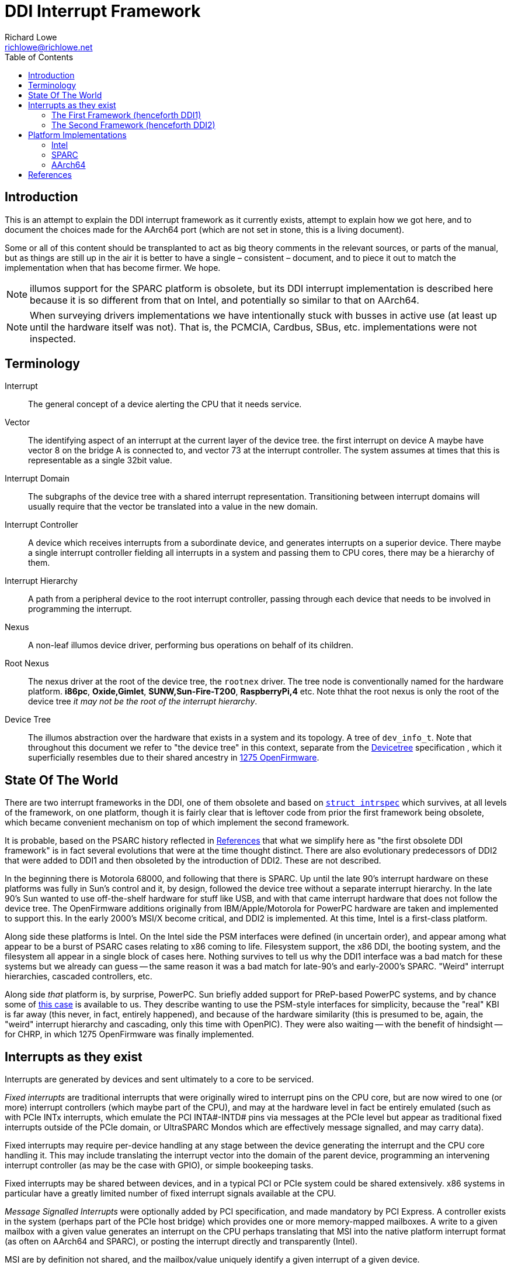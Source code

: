 = DDI Interrupt Framework
Richard Lowe <richlowe@richlowe.net>
:toc:
:doctype: article

== Introduction

This is an attempt to explain the DDI interrupt framework as it
currently exists, attempt to explain how we got here, and to document
the choices made for the AArch64 port (which are not set in stone, this
is a living document).

Some or all of this content should be transplanted to act as big theory
comments in the relevant sources, or parts of the manual, but as things are
still up in the air it is better to have a single – consistent – document, and
to piece it out to match the implementation when that has become firmer. We
hope.

NOTE: illumos support for the SPARC platform is obsolete, but its DDI interrupt
implementation is described here because it is so different from that on
Intel, and potentially so similar to that on AArch64.

NOTE: When surveying drivers implementations we have intentionally stuck with
busses in active use (at least up until the hardware itself was not).  That
is, the PCMCIA, Cardbus, SBus, etc. implementations were not inspected.

== Terminology

Interrupt:: The general concept of a device alerting the CPU that it needs service.

Vector::
  The identifying aspect of an interrupt at the current layer of the
  device tree.  the first interrupt on device A maybe have vector 8 on the bridge A
  is connected to, and vector 73 at the interrupt controller.  The system
  assumes at times that this is representable as a single 32bit value.

Interrupt Domain::
  The subgraphs of the device tree with a shared interrupt representation.
  Transitioning between interrupt domains will usually require that the vector
  be translated into a value in the new domain.

Interrupt Controller::
  A device which receives interrupts from a subordinate device, and generates
  interrupts on a superior device.  There maybe a single interrupt controller
  fielding all interrupts in a system and passing them to CPU cores, there may
  be a hierarchy of them.

Interrupt Hierarchy::
  A path from a peripheral device to the root interrupt controller, passing
  through each device that needs to be involved in programming the interrupt.

Nexus::
  A non-leaf illumos device driver, performing bus operations on behalf
  of its children.

Root Nexus::
  The nexus driver at the root of the device tree, the `rootnex` driver.  The
  tree node is conventionally named for the hardware platform. **i86pc**,
  **Oxide,Gimlet**, **SUNW,Sun-Fire-T200**, **RaspberryPi,4** etc.  Note thhat
  the root nexus is only the root of the device tree _it may not be the root
  of the interrupt hierarchy_.

Device Tree::
  The illumos abstraction over the hardware that exists in a
  system and its topology.  A tree of `dev_info_t`.  Note that throughout this
  document we refer to "the device tree" in this context, separate from the
  <<devicetree-org, Devicetree>> specification , which it superficially
  resembles due to their shared ancestry in <<1275-ofw, 1275 OpenFirmware>>.

== State Of The World

There are two interrupt frameworks in the DDI, one of them obsolete and based
on <<struct-intrspec, `struct intrspec`>> which survives, at all levels of the
framework, on one platform, though it is fairly clear that is leftover
code from prior the first framework being obsolete, which became convenient
mechanism on top of which implement the second framework.

It is probable, based on the PSARC history reflected in <<References>> that
what we simplify here as "the first obsolete DDI framework" is in fact several
evolutions that were at the time thought distinct.  There are also
evolutionary predecessors of DDI2 that were added to DDI1 and then obsoleted
by the introduction of DDI2.  These are not described.

In the beginning there is Motorola 68000, and following that there is SPARC.
Up until the late 90's interrupt hardware on these platforms was fully in
Sun's control and it, by design, followed the device tree without a separate
interrupt hierarchy.  In the late 90's Sun wanted to use off-the-shelf
hardware for stuff like USB, and with that came interrupt hardware that does
not follow the device tree.  The OpenFirmware additions originally from
IBM/Apple/Motorola for PowerPC hardware are taken and implemented to support
this.  In the early 2000's MSI/X become critical, and DDI2 is implemented.  At
this time, Intel is a first-class platform.

Along side these platforms is Intel.  On the Intel side the PSM
interfaces were defined (in uncertain order), and appear among what appear to
be a burst of PSARC cases relating to x86 coming to life.  Filesystem support,
the x86 DDI, the booting system, and the filesystem all appear in a single
block of cases here.  Nothing survives to tell us why the DDI1 interface was a
bad match for these systems but we already can guess -- the same reason it was
a bad match for late-90's and early-2000's SPARC.  "Weird" interrupt
hierarchies, cascaded controllers, etc.

Along side _that_ platform is, by surprise, PowerPC.  Sun briefly added
support for PReP-based PowerPC systems, and by chance some of <<psarc-ppc,
this case>> is available to us.  They describe wanting to use the PSM-style
interfaces for simplicity, because the "real" KBI is far away (this never, in
fact, entirely happened), and because of the hardware similarity (this is
presumed to be, again, the "weird" interrupt hierarchy and cascading, only
this time with OpenPIC).  They were also waiting -- with the benefit of
hindsight -- for CHRP, in which 1275 OpenFirmware was finally implemented.

== Interrupts as they exist

Interrupts are generated by devices and sent ultimately to a core to be
serviced.

_Fixed interrupts_ are traditional interrupts that were originally wired to
interrupt pins on the CPU core, but are now wired to one (or more) interrupt
controllers (which maybe part of the CPU), and may at the hardware level in
fact be entirely emulated (such as with PCIe INTx interrupts, which emulate
the PCI INTA#-INTD# pins via messages at the PCIe level but appear as
traditional fixed interrupts outside of the PCIe domain, or UltraSPARC Mondos
which are effectively message signalled, and may carry data).

Fixed interrupts may require per-device handling at any stage between the device
generating the interrupt and the CPU core handling it.  This may include
translating the interrupt vector into the domain of the parent device,
programming an intervening interrupt controller (as may be the case with
GPIO), or simple bookeeping tasks.

Fixed interrupts may be shared between devices, and in a typical PCI or PCIe
system could be shared extensively.  x86 systems in particular have a greatly
limited number of fixed interrupt signals available at the CPU.

_Message Signalled Interrupts_ were optionally added by PCI specification, and
made mandatory by PCI Express.  A controller exists in the system (perhaps
part of the PCIe host bridge) which provides one or more memory-mapped
mailboxes.  A write to a given mailbox with a given value generates an
interrupt on the CPU perhaps translating that MSI into the native platform
interrupt format (as often on AArch64 and SPARC), or posting the interrupt
directly and transparently (Intel).

MSI are by definition not shared, and the mailbox/value uniquely identify a
given interrupt of a given device.

PCI functions may have up to 32 MSI, though the system may allocate fewer for
them and software must be capable of receiving fewer interrupts than
requested.  An extension, MSI-X, allows each function to have up to 2048
interrupts.  MSI-X _may_ be shared, after a fashion, using the same
mailbox/value pair, to handle the case where the system provides fewer
interrupts than were requested.

The allocation and management of MSI is at the limit, the purpose of the
<<resource-manager>>.  Fixed interrupts have no (hardware resource) allocation
phase.

=== The First Framework (henceforth DDI1)

`struct bus_ops` entry points <<bus-get-intrspec, `.bus_get_intrspec`>>,
<<bus-add-intrspec, `.bus_add_intrspec`>>, <<bus-remove-intrspec,
`.bus_remove_intrspec`>> and <<bus-intr-ctl, `.bus_intr_ctl`>>

These are never used, and are `NULL` throughout the current
implementation. The `xxx_get_intrspec` functions in some nexuses used for
bookkeeping were initially the implementation of `.bus_get_intrspec` and
survived into the implementation of the second framework.

This is the working theory as to why the relationships between
<<struct-intrspec, `intrspec`>> and <<interrupt-handle,
`ddi_intr_handle_impl_t`>> are so hazy (see the descriptions of DDI1 and DDI2
compatibility, in the <<platform-implementations>> section).

The client API from this framework is preserved:
**ddi_get_iblock_cookie(9F)**, **ddi_add_intr(9F)**, **ddi_remove_intr(9F)**
**ddi_dev_nintrs(9F)**, **ddi_get_soft_iblock_cookie(9F)**, **ddi_add_softintr(9F)**
**ddi_remove_softintr(9F)**, **ddi_trigger_softintr(9F)**, **ddi_idevice_cookie(9S)**
**ddi_iblock_cookie(9S)**, **ddi_intr_hilevel(9F)**, and is called out here to
make clear these are obsolete entry points, not sources of inspiration.

[#struct-intrspec]
==== `struct intrspec`

An interrupt specifier, an opaque `ddi_intrspec_t` is used for what public and
semi-public interfaces still exist.

There are also bus-specific `intrspec` structures on SPARC, `sbbc_intrspec`
(serengeti boot bus controller, used on the Fire 15K family).  and
`fhcintrspec` (firehose controller, used on Enterprise xx00).  Neither is
referenced, but there is the suggestion that bus-specific structures could be
used in place of this structure in the framework.

`uint_t intrspec_pri`:: The interrupt priority, equivalent to `ih_pri` in DDI2.
`uint_t intrspec_vec`:: The interrupt vector, equivalent to `ih_vector` in DDI2.
`uint_t (*intrspec_func())`::
  The interrupt handler, if `0` the interrupt is unconfigured, if `1` (**XXX I
  think this is about fasttraps or "fast interrupts" but the comment stops short**)

==== `ddi_iblock_cookie_t`

An _interrupt block cookie_.  This is the virtual interrupt priority as would
used when initializing locks.

==== `ddi_idevice_cookie_t`

Interrupt priority and vector information for a device.  See
**ddi_idevice_cookie(9S)**.  We do not know what the use for this was.

[#bus-get-intrspec]
==== `ddi_intrspec_t .bus_get_intrspec(dev_info_t *dip, dev_into_t *rdip, uint_t inumber)`

Return the interrupt specifier for `rdip`s `inumber`th interrupt.

Constructed by `make_ddi_ppd()` and stored in the _parent private data_ (ppd,
`struct ddi_parent_private_data`) of `rdip`.  This is hypothesized to be the
mechanism by which the bus-specific `intrspec`s come into use.

Bus-specific versions of the parent private data may exist, such as that
created by `pci_common_set_parent_private_data()`.  Bus-specific accessors of
this information may exist such as `pci_intx_get_ispec()`.

[#bus-add-intrspec]
==== `int (*bus_add_intrspec)(dev_info_t *dip, dev_info_t *rdip, ddi_intrspec_t intrspec, ddi_iblock_cookie_t *ibcp, ddi_idevice_cookie_t *idcp, uint_t (*int_handler)(caddr_t intr_handler_arg), caddr_t intr_handler_arg, int kind)`

Set `int_handler` to handle the interrupt `intrspec` and enable it.  This was
the implementation of **ddi_add_intr(9F)**

[#bus-remove-intrspec]
==== `void (*bus_remove_intrspec)(dev_info_t *dip, dev_info_t *rdip, ddi_intrspec_t intrspec, ddi_iblock_cookie_t iblock_cookie)`

Cease handling the interrupt of `rdip` represented by `intrspec`.  This was the
implementation of **ddi_remove_intr(9F)**.

[#bus-intr-ctl]
==== `int (*bus_intr_ctl)(dev_info_t *dip, dev_info_t *rdip, ddi_intr_ctlop_t ctlop, void *arg, void *result)`

This was part of an initial operation-based interface, dispatched on
`ddi_intr_ctlop_t ctlop`.  Unfortunately, the removal of this interface also
removed the names of these operations.  It is hypothesized that these provided
the initial mechanism to support "unnatural" interrupts on SPARC.  That is,
interrupts that deviate from the device tree hierarchy.

NOTE: It is very likely that the bugs related to **"#interrupt-cells"** were
either introduced here, or this code handled this correctly and then DDI2 once
again made the vector a single `uint32_t`.

=== The Second Framework (henceforth DDI2)

Appeared in the <<psarc-ddi2, early 2000's as part of adding support for
Message Signalled Interrupts (MSI/MSI-X)>>.  Adding both the notion of
different <<interrupt-types, types>> of interrupt, and facilities for the
increased management needs (capability, resource, priority management).  The
resource management facilities were -- we think -- overtaken by the
<<resource-manager, Interrupt Resource Manager>>.

- Client drivers have an <<interrupt-handle, _interrupt handle_>>
`ddi_intr_handle_t` which is entirely opaque (the framework has the concrete
`ddi_intr_handle_impl_t`), and make requests based on this handle.

- Nexus drivers implement the <<bus-intr-op, `.bus_intr_op()`>> entry point,
which dispatches based on its <<interrupt-operations, `ddi_intr_op_t
intr_op`>> argument.

A client driver makes requests via indirectly `i_ddi_intr_ops()` with its own
dip as both `pdip` and `rdip`.  These requests recurse up the device tree
allowing the system to program intervening devices or coordinate on the
availability of resources.  The precise manner of this is system specific and
described <<platform-implementations, elsewhere>>.

Client drivers were not converted to the DDI2 interfaces (and many remain
unconverted 20 year later).  Nexus drivers were.

[#bus-intr-op]
==== `.bus_intr_op(dev_info_t *dip, dev_info_t *rdip, ddi_intr_op_t intr_op, ddi_intr_handle_impl_t *hdlp, void *result)`

`dev_info_t *dip`::
  Usually called `pdip` in implementations, the dip of us, the bus.
  Logically `pdip` a parent (actually ancestor) dip of the child,
  unfortunately this is not truly an ancestor in the device tree, but only the
  interrupt hierarchy.

`dev_info_t *rdip`::
  The dip of the leaf device, the one that ultimately generates the
  interrupts we are managing.  It's been suggested at times that the `r`
  indicates "responsible", "requesting", or "resource".  It is possible for
  `dip` and `rdip` to be the same, in cases of bridges with their own
  interrupts.  There is not necessary a familial relationship between `dip` and
  `rdip` in the device tree, only the interrupt tree.  Parent data associated
  with `rdip` cannot be assumed to be in any specific format, and properties
  must be interpreted in the correct domain.

`ddi_intr_op_t intr_op`::
  See <<interrupt-operations>>

`ddi_intr_handle_impl_t *hdlp`::
  The interrupt handle provided by the driver. See the description of <<interrupt-handle, interrupt handles>>.
  This may have been previously allocated via <<ddi-introp-alloc,
  `DDI_INTROP_ALLOC`>> but may not, depending on the operation.  There may be
  inconsistencies between the way a nexus would initialize a handle of its
  own, and the handle that way reach it from child nexuses.  These are bugs.

`void *result`::
  An arbitrary extra return value, of arbitrary meaning to the
  operations. Sometimes used internally to pass information across levels of
  the interrupt hierarchy.  We attempt to describe its use per-operation.

[#interrupt-operations]
==== Interrupt Operations (`ddi_intr_op_t`)

This describes, as best as can be determined, the meaning of the DDI2
interrupt operations. In places where there actual implementation is
known to contradict this meaning – or at least appear to – we note it
here as well.

[#ddi-introp-supported-types]
===== `DDI_INTROP_SUPPORTED_TYPES`

- type of `result`: `int *`
- initial state of `result`: undefined NOTE: aarch64 potentially proposes to
  define it
- final state of `result`: a bitmask of <<interrupt-types, interrupt types>>

This is the implementation of **ddi_intr_get_supported_types(9F)**, the value
of `result` if `DDI_SUCCESS` is returned.  Otherwise the framework invokes
this itself prior to <<ddi-introp-nintrs, `DDI_INTROP_NINTRS`>>,
<<ddi-introp-navail, `DDI_INTROP_NAVAIL`>>, <<ddi-introp-alloc,
`DDI_INTROP_ALLOC`>> to check whether the type requested is supported.

WARNING: Via the implementation of `i_ddi_intr_get_supported_types()`, which
appears to be used as some sort of shortcut, this may be called with a
fictitious `hdlp` which has not been fully initialized, and contains no
`ih_private`.

The return value of this is -- implicitly -- expected to be constant for the
lifetime of `rdip`.

[#ddi-introp-nintrs]
===== `DDI_INTROP_NINTRS`
- type of `result`: `int *`
- initial content of `result`: undefined
- final content of `result`: the number of interrupts potentially available to `rdip`

`ih_type` is guaranteed to be supported by `rdip` as claimed by <<ddi-introp-supported-types, `DDI_INTROP_SUPPORTED_TYPES`>>

The return value of this is -- implicitly -- expected to be constant for the
lifetime of `rdip`.

NOTE: it is incorrect -- but not asserted -- to return `DDI_SUCCESS` but store
`0` in `result`.

NOTE: this is apparently different from <<ddi-introp-navail,
`DDI_INTROP_NAVAIL`>> although most implementations return the same value.

[#ddi-introp-alloc]
===== `DDI_INTROP_ALLOC`
- type of `result`: `int *`
- initial content of `result`: undefined
- final content of `result`: the number of interrupts actually allocated
  (v. that requested)

Allocate an interrupt handle `hdlp`, based on `ih_inum` and `rdip`. The
specifics of what this entails are interrupt type specific. MSI and MSIX
vectors may actually be allocated and assigned here by programming the
interrupt controller (PCI on Intel).

`ih_scratch1` is the offset into the requested range of interrupts.
`ih_scratch2` is used for the flags described by **ddi_intr_alloc(9F)**

The framework guarantees that `ih_type` is valid per
<<ddi-introp-supported-types, `DDI_INTROP_SUPPORTED_TYPES`>> and that
`ih_inum` + `ih_scratch1` is valid per <<ddi-introp-nintrs,
`DDI_INTROP_NINTRS`>>.

WARNING: The `hdlp` used here is temporary with only the `ih_type`, `ih_inum`
and `ih_dip`, `ih_scratch1` and `ih_scratch2` fields valid.  The nexus may
modify `hdlp` but it does not survive.

[#ddi-introp-getpri]
===== `DDI_INTROP_GETPRI`
- type of `result`: `uint_t *`
- initial content of `result`: undefined
- final content of `result`: the interrupt priority level

Return the interrupt priority level of the interrupt described by `hdlp`.
`ih_pri` may be invalid -- 0 -- and need to be established by the
implementation, which should also set `ih_pri`.  The framework may or may not
call this while `ih_pri` is already non-0. 

WARNING: `ih_dip`, `ih_type`, `ih_inum` and fields set by <<ddi-introp-alloc,
`DDI_INTROP_ALLOC`>> are valid, others are not (this is used in the
**ddi_intr_alloc(9F)** path, on partially constructed handles).

[#ddi-introp-setpri]
===== `DDI_INTROP_SETPRI`
- type of `result`:  `uint_t *`
- initial content of `result`: the desired priority level
- final content of `result`: the actual priority level set

Set the interrupt priority level of the interrupt associated with `hdlp`.
`hdlp` can be relied upon to be fully initialized.

[#ddi-introp-addisr]
===== `DDI_INTROP_ADDISR`
- type of `result`: void

Add a handler for the interrupt described by `hdlp`. The specifics of what
happens here is implementation specific. It might be as much as programming
the interrupt controller, or as little as nothing at all.  This is the
implementation of **ddi_intr_add_handler(9F)**.  This will not be invoked
again for an interrupt for which it has already succeeded.

[#ddi-introp-dupvec]
===== `DDI_INTROP_DUPVEC`
- type of `result`: void

Duplicate the interrupt handler. This is implemented only by the PCIe nexus on
SPARC. This is the implementation of *ddi_intr_dup_handler(9f)*, which is
only used by the QLogic fibre-channel driver *qlc(4D)*.

`hdlp` can be assumed to be fully valid
`ih_scratch1`: contains the interrupt vector into which to duplicate `hdlp`.

NOTE: Absent a compelling reason to implement this (and the entire feature
behind it), just return `DDI_FAILURE`.

[#ddi-introp-enable]
===== `DDI_INTROP_ENABLE`
- type of `result`: void

Enable the interrupt described by `hdlp`. This is implementation
dependent and might do as little as nothing (the SPARC root nexus), or some
book-keeping (SPARC PCIe), to as much as adding the ISR and
programming the interrupt-controller (the i86 root nexus, i86 PCI).

`hdlp` can be assumed to be valid, and that <<ddi-introp-addisr,
`DDI_INTROP_ADDISR`>> has been succeeded at least once. 

if `ih_cap` includes `DDI_INTR_FLAG_BLOCK` this operation is not used and
<<ddi-introp-blockenable, `DDI_INTROP_BLOCKENABLE`>> is.

The DDI1 **ddi_add_intr(9F)** will reach here.

[#ddi-introp-blockenable]
===== `DDI_INTROP_BLOCKENABLE`::
- type of `result`: void

Enable a block of interrupts, the implementation of
**ddi_intr_block_enable(9F)**.

`hdlp` is the first of the block allocated via the <<ddi-introp-alloc,
`DDI_INTROP_ALLOC`>> path.
`ih_scratch1` is the number of interrupts in the block,
`ih_scratch2` is pointer to the array of handles comprising the block.

This is only used for interrupts with the `DDI_INTR_FLAG_BLOCK`
<<interrupt-capabilities, capability>>, where it is used in place of
<<ddi-introp-enable, `DDI_INTROP_ENABLE`>>.

WARNING: The implementation of this entry point _may itself use_
<<ddi-introp-enable, `DDI_INTROP_ENABLE`>>.

[#ddi-introp-blockdisable]
===== `DDI_INTROP_BLOCKDISABLE`
- type of `result`: `void`

Disable a block of interrupts, the implementation of
**ddi_intr_block_disable(9F)**

`hdlp` is the first of the block from the <<ddi-introp-alloc,
`DDI_INTROP_ALLOC`>> operation, `ih_scratch1` is the number of interrupts in
the block, `ih_scratch2` is a pointer to an array of handles comprising the
block.

Will not be called on interrupts that have not previously been enabled.

Only used for interrupts with the `DDI_INTR_FLAG_BLOCK`
<<interrupt-capabilities, interrupt capability], where it
should be used in place of <<ddi-introp-disable, `DDI_INTROP_DISABLE`>>

WARNING: The implementation of this entry _may itself use_
<<ddi-introp-enable, `DDI_INTROP_ENABLE`>>

[#ddi-introp-disable]
===== `DDI_INTROP_DISABLE`
- type of `result`: `void`

Disable the interrupt described by `hdlp`.  Might update the `ispec` and
de-program the interrupt controller for this interrupt (i86 rootnex, PCI),
mask the interrupt (SPARC PCIe), or do nothing at all (SPARC rootnex).

`hdlp` is fully valid.
Will not be invoked for interrupts that have not previously been enabled.

[#ddi-introp-remisr]
===== `DDI_INTROP_REMISR`
- type of `result`: `void`:

The implementation of **ddi_intr_add_handler(9F)**.  Remove the handler
associated with `hdlp`.  Might do as little as setting the function in the
`intrspec` to NULL not affecting processing at all (i86 rootnex), doing some
additional bookkeeping too (i86 PCI), actually removing and de-programming the
interrupt (SPARC rootnex), and removing and de-programming the interrupt only
_harder_ (SPARC PCIe).

`hdlp` is fully valid.

Will not be invoked unless a previous <<ddi-introp-addisr,
`DDI_INTROP_ADDISR`>> has succeeded, and a previous call to this interface has
_not_ succeeded.

[#ddi-introp-free]
===== `DDI_INTROP_FREE`
- type of `result`: `void`

Deallocate an interrupt handle `hdlp`.  The specifics of this are
implementation-specific.  This may de-program the vector (MSI i86 rootnex on
apix, i86 MSI PCI, i86 FIXED on apix) or do nothing (SPARC rootnex, PCIe).  If
this does nothing, code comments suggest that the actual freeing is done in
<<ddi-introp-disable, `DDI_INTROP_DISABLE`>> or *ddi_intr_disable(9F)*, and
that this is the "old" style.

Will only be invoked for which <<ddi-introp-alloc, `DDI_INTROP_ALLOC`>> has
succeeded, and have either never had an handler attached with
<<ddi-introp-addisr, `DDI_INTROP_ADDISR`>>, or has had the handler removed
by <<ddi-introp-remisr, `DDI_INTROP_REMISR`>>

WARNING: `ih_scratch1` always has the value 1, even for blocks of
interrupts. A bug?

[#ddi-introp-getcap]
===== `DDI_INTROP_GETCAP`
- type of `result`: `int *`
- initial content of `result`: 0
- final content of `result`: A mask of <<interrupt-capabilities, interrupt capabilities>>

Return in `result` the <<interrupt-capabilities, capabilities>> of the
interrupt described by `hdlp`.  the implementation of
**ddi_intr_get_cap(9F)**.  `hdlp` may either be a temporary handle or a real
handle, but will always have had a successful <<ddi-introp-alloc,
`DDI_INTROP_ALLOC`>> and <<ddi-introp-getpri, `DDI_INTROP_GETPRI`>> performed
on it.

The i86pc rootnex and pci ask the system, the SPARC rootnex says all
interrupts are level-triggered, SPARC PCIe asks the system.

WARNING: `ih_cap` is not necessarily valid, and should not be used unless this
implementation has initialized it.

===== `DDI_INTROP_SETCAP`
- type of `result`: `int *`
- initial content of `result`: the desired mask of <<interrupt-capabilities, interrupt capabilities>>
- final content of `result`: ignored

Set the capabilities specified, the implementation of
**ddi_intr_set_cap(9F)**.

`hdlp` may either be a temporary handle or a
real handle, but will always have had a successful <<ddi-introp-alloc,
`DDI_INTROP_ALLOC`>> and <<ddi-introp-getpri, `DDI_INTROP_GETPRI`>> performed
on it.

WARNING: The desired capabilities may include any capabilities, included those
indicated to be read-only.

WARNING: This is rarely implemented, and where it is implemented only the
edge/level capability are writable.  The i86 rootnex implements this.

[#ddi-introp-setmask]
===== `DDI_INTROP_SETMASK`
- type of `result`: `void`

Set masking of the interrupt described by `hdlp`.  This is the implementation
of **ddi_intr_set_mask(9F)**.  For MSI/X this updates the mask bits in the
hardware.  For other interrupts either ask the system (i86), or fail (SPARC).

`hdlp` refers to a valid enabled interrupt which has the
`DDI_INTR_FLAG_MASKABLE` <<interrupt-capabilities, capability>>

[#ddi-introp-clrmask]
===== `DDI_INTROP_CLRMASK`
- type of result `void`

Clear masking of the interrupt described by `hdlp`.  This is the
implementation of **ddi_intr_clr_mask(9F)**.  For MSI/X this updates the mask
bits in the hardware.  For other interrupts either ask the system (i86), or
fail (SPARC).

`hdlp` refers to a valid enabled interrupt which has the
`DDI_INTR_FLAG_MASKABLE` <<interrupt-capabilities, capability>>

[#ddi-introp-getpending]
===== `DDI_INTROP_GETPENDING`
- type of `result`: `int *`
- initial content of `result`: undefined
` final content of `result` on defined: non-0 if an interrupt is pending

Determine if an interrupt described by `hdlp` is pending.  For PCI MSI/X
fetches the pending bit from the hardware, for other interrupts is either
not supported or, on i86, asks the system.

WARNING: In practice, nobody consumes this interface.  The states at which it
may be called is unknown

[#ddi-introp-navail]
===== `DDI_INTROP_NAVAIL`
- type of `result`: `uint_t *`
- initial content of `result`: undefined
- final content of `result`: the number of interrupts available for allocation
  for `rdip`

Return in `*result` the number of interrupts _available_ to `rdip`.  This is
the implementation of **ddi_intr_get_navail(9F)**.

`hdlp` may be real of temporary, only the `ih_type` and `ih_dip` can be
relied on.

WARNING: this is apparently different from <<ddi-introp-navail,
`DDI_INTROP_NINTRS`> although at least _most_ implementations return the same
value.

[#ddi-introp-getpool]
===== `DDI_INTROP_GETPOOL`
- type of `result`: `ddi_irm_pool_t **`
- initial content of `result`: undefined
- final content of `result`: a pointer to the <<irm-pool, IRM pool>>
  governing this interrupt

Return the resource management pool associated with (the `ih_dip` of) `hdlp`.
This is part of the Interrupt Resource Management interfaces used
exclusively by the x86 and SPARC PCI drivers.  Return `NULL` and
`DDI_ENOTSUP` if no such mapping exists.  This is the implementation of
`i_ddi_intr_get_pool()`.

`hdlp` may be real of temporary, only `ih_dip` and `ih_type` can be relied
upon.

[#ddi-introp-gettarget]
===== `DDI_INTROP_GETTARGET`
- type of `result`: `processorid_t *`
- initial content of `result`: undefined
- final content of `result`: the CPU to which this interrupt is directed

Get the target CPU of the interrupt described by `hdlp`.  These are the
interrupt affinity interfaces, and are only implemented on busses for which
this is worthwhile (PCI and the bus on which sun4v native network interfaces
live).

`hdlp` can be fully trusted, but see below.

WARNING: This is the implementation of `get_intr_affinity()` but nobody uses that

[#ddi-introp-settarget]
===== `DDI_INTROP_SETTARGET`
- type of `result`: `processorid_t *`
- initial content of `result`: the target CPU identifier
- finial content of `result`: The actual new target CPU

`hdlp` can be fully trusted, and must be enabled.

[#interrupt-types]
==== Interrupt Types

`DDI_INTR_TYPE_FIXED`:: Traditional interrupts (including PCIe INTx)
`DDI_INTR_TYPE_MSI`:: Message Signalled Interrupts
`DDI_INTR_TYPE_MSIX`:: Extended Message Signalled Interrupts

These have values such that they may be used in a bitmask to indicate which
types a device supports (`DDI_INTROP_SUPPORTED_TYPES`).

[#interrupt-handle]
==== Interrupt Handle (`ddi_intr_handle_impl_t`)

Client drivers refer to interrupts (or blocks of them) via an opaque
`ddi_intr_handle_t` which is actually a `ddi_intr_handle_impl_t` in the
implementation.

`dev_info_t *ih_dip`::
  dip of the device associated with this handle.  The `rdip` of the interrupt
  operation (it is assumed, but never asserted).

`uint16_t ih_type`::
  The <<interrupt-types, interrupt type>>.
  NOTE: because these are arranged so as to be usable as a bitmask, the maximum type number is 16 here not `USHORT_MAX`.

`ushort_t ih_inum`::
  The _interrupt number_.  This is the `inum` in the old interfaces.  For
  fixed interrupts this is a 0-based index into the interrupts supported by
  `ih_dip` (in device tree terms, this is the index into the *"interrupts"*
  property).  For MSI this is the "relative interrupt number", across the
  whole range of MSI supported by the device.

`uint32_t ih_vector`::
  The interrupt vector.  This is initially derived from `ih_inum` but updated as
  interrupt requests move through the device tree to ultimately contain the
  vector from the point of view of the main interrupt controller.  On SPARC
  and AArch64 this is re-set between requests, so that interrupts maybe
  re-mapped.  Intel need not do this because the PSM sets <<interrupt-flags,
  flags>> indicating the domain of `ih_vector`.

`uint16_t ih_ver`::
  Interrupt handle version.  `DDI_INTR_VERSION`.  NOTE: this is the 5th
  element in the structure.  It's offset must be maintained for the version
  checking it allows for to remain possible.  This is also used by the
  <<psm-intr-op-apic-type, `PSM_INTR_OP_APIC_TYPE`>> operation in Intel PSMs
  to return the APIC version.

`uint_t ih_state`::
  The <<interrupt-state, interrupt state>>

`uint_t ih_cap`::
  The <<interrupt-capabilities, interrupt capabilities>> of this interrupt.  Initialized on
  interrupt allocation, and also during **ddi_intr_get_cap(9F)*.  These seem
  to be the maximal capabilities of this interrupt on this device, and not
  those potentially affected by **ddi_intr_set_cap(9F)**.

`uint_t ih_pri`::
  The interrupt virtual priority.  This has a bus-dependent meaning, and like
  `ih_vector` maybe be updated during interrupt processing.  Unlike
  `ih_vector` it is not re-set between requests.  This is described as being
  in the range `DDI_INTR_PRI_MIN` and `DDI_INTR_PRI_MAX` for "most drivers".
  May be used directly for lock initialization.

`krwlock_t ih_rwlock`::
  reader/writer lock protecting the members of this handle.

`uint_t (*ih_cb_func)(caddr_t, caddr_t)`::
  The interrupt handler.

`void *ih_cb_arg1`::
  The first argument to be passed to the interrupt handler.

`void *ih_cb_arg2`::
  The second argument to be passed to the interrupt handler.

`uint_t ih_flags`::
  Flags used in MSIX support, see the descriptions of <<interrupt-flags, interrupt flags>>

`uint_t ih_dup_cnt`::
  The number of duplicated MSI-X vectors.  Used to prevent vectors which have
  been duplicated from having their handler removed.  It is not clear what
  this is allowing for which <<ddi-intr-msix-dup, `DDI_INTR_MSIX_DUP`>> is
  not, since all current checks are of non-0.

`struct ddi_intr_handle_impl *ih_main`::
  The handle from which this handle was duplicated.

`void *ih_private`::
  Private platform-specific data.  Allegedly but not actually unused on SPARC.
  This is usually an `ihdl_plat_t` (<<intel-ihdl-plat, intel>>, <<aarch64-ihdl-plat,
  aarch64>>), but is also used for other purposes on some platforms.
  See the <<psm-intr-op-set-cpu, `PSM_INTR_OP_SET_CPU`>>,
  <<psm-intr-op-get-intr, `PSM_INTR_OP_GET_INTR`>>,
  <<psm-intr-op-grp-set-cpu, `PSM_INTR_OP_GRP_SET_CPU`>> and
  <<psm-intr-op-apic-type, `PSM_INTR_OP_APIC_TYPE`>> <<psm-operations, PSM
  operations>> on Intel.  SPARC only uses this field for soft interrupts.

`uint_t ih_scratch1`::
  Used to hold the number of interrupts in the interrupt array for
  <<ddi-introp-blockenable, `DDI_INTROP_BLOCKENABLE`>>/`DDI_INTROP_BLOCKDISABLE`.  Used to hold the number
  of interrupts actually allocated for <<ddi-introp-alloc, `DDI_INTROP_ALLOC`>> to return in `*return`.

`void *ih_scratch2`::
  The array of interrupt handles for
  <<ddi-introp-blockenable, `DDI_INTROP_BLOCKENABLE`>>/`DDI_INTROP_BLOCKDISABLE`, or the flags passed when
  allocating MSI vectors.  "behaviour" information is stored here when for
  <<ddi-introp-alloc, `DDI_INTROP_ALLOC`>> in the PCI implementation on Intel.

`processorid_t ih_target`::
  The processor the interrupt targets.  Only set or updated during
  **ddi_intr_add_handler(9F)** and by `set_intr_affinity()`.

[#interrupt-state]
==== Interrupt State

`DDI_IHDL_STATE_ALLOC`:: Handle allocated, **ddi_intr_alloc(9F)** called.
`DDI_IHDL_STATE_ADDED`:: Interrupt handler added, **ddi_intr_add_handler(9F)** called.
`DDI_IHDL_STATE_ENABLE`:: Enabled. **ddi_intr_enable(9F)** called.

image::ihdl-state.svg[]

WARNING: There is no path from the allocated to the unallocated state, maybe that's a bug.

[#interrupt-flags]
==== Interrupt Flags

NOTE: These are values used with the `ih_flags` member of <<interrupt-handle,
the interrupt handle>>, not those named `DDI_INTR_FLAG_` which are
<<interrupt-capabilities, interrupt capabilities>>

[#ddi-intr-msix-dup]
`DDI_INTR_MSIX_DUP`::
   This `hdlp` is one from **ddi_intr_dup_handler(9F)**.  This allows
   duplicate handles to be treated specially in the framework to preserve them
   as duplicates, and the system to assert their properties match those of
   their `ih_main`.

[#psmgi-intrby-vec]
`PSMGI_INTRBY_VEC`::
   Used by PSMs on Intel platforms.  `ih_vector` contains a vector, and
   interrupt processing should translate it to an IRQ as necessary.

[#psmgi-intrby-irq]
`PSMGI_INTRBY_IRQ`::
   Used by PSMs on Intel platforms.  `ih_vector` contains an IRQ and
   translation is not necessary.

[#psmgi-intrby-default]
`PSMGI_INTRBY_DEFAULT`::
   Used by PSMs on Intel platforms.  `ih_vector` contains a PSM-specific
   default kind of value, and PSMs should do with it what is necessary.

[#interrupt-capabilities]
==== Interrupt Capabilities

`DDI_INTR_FLAG_LEVEL`:: Device/Host support level trigger (usable with **ddi_intr_set_cap(9F)**
`DDI_INTR_FLAG_EDGE`:: Device/Host support Edge trigger (usable with **ddi_intr_set_cap(9F)**
`DDI_INTR_FLAG_MASKABLE`:: May be masked at (or near) the source
`DDI_INTR_FLAG_PENDING`:: Supports checking for pending interrupts
`DDI_INTR_FLAG_BLOCK`:: Requires block enable, interrupts not individually maskable.
`DDI_INTR_FLAG_MSI64`:: Supports 64bit MSI mailboxes.

==== Compatibility with DDI1

The <<struct-intrspec, `struct intrspec`>> array in the parent private data is still created, and
nexus drivers attempt to keep them up to date, although the manner and
direction in which this happens is haphazard in practice.

The only uses of this information I have found so far are either internal to
the nexuses (as part of attempting to maintain this compatibility), or
**prtconf(8)** which knows how to print this information for various busses
(further reinforcing the theory that bus-specific <<struct-intrspec, `struct
intrspec`>> took part in the framework).  It is not clear if there's value in
the information here, it appears to exist for a minority of busses, and like
all DDI1 interfaces only covers fixed interrupts.

The general access for this information are `sparc_pd_getintr()` and
`sparc_pd_getnintr()`.  These are only used by device reporting on Intel and
AArch64.

Access via the private pointers is actually more common. The majority of uses
are nexuses maintaining this information, and perhaps later handing it out
(the `pci_intx_get_ispec()` does this, for example).

<<struct-intrspec, `struct intrspec`>> itself is used in the implementation of
nexuses across 2 of 3 platforms, and all 3 Intel PSMs.  To the extent the
inability to fully represent an interrupt is a problem, further solutions must
be found in common code.

[#resource-manager]
==== Interrupt Resource Manager

The <<psarc-irm, _Interrupt Resource Manager_ (IRM)>> provides a framework
whereby drivers have a variable number of interrupts available to them over
time, according to overall resource demand.  Interrupts are allocated in a
balanced manner, and rebalanced as devices come and go in the system.

Drivers request an initial number of interrupts via **ddi_intr_alloc(9F)**.

Instances of device drivers which do not take part in resource management
receive a fixed and immutable number of interrupts over their lifetime.  They
still receive a limited number of vectors, although this number is now managed
per-nexus and tuned by the IRM, and so a more appropriate number than
previously (where it was 2).

Drivers which take part in resource management register callback functions
using **ddi_cb_register(9F)** which allow them to respond to interrupts being
made available or unavailable, and may request a different number of
interrupts via **ddi_intr_set_nreq(9F)**.

Each supply of interrupts is described via a <<irm-pool, `ddi_irm_pool_t`>>,
which is shared by multiple devices.  These are managed by the MSI controllers
(the interrupt controller hardware in general, on Intel.  The PCIe roots on
SPARC).

For each device driver that interacts with the IRM, an a <<irm-request,
`ddi_irm_req_t`>> is maintained by the framework to track to the number of
vectors it has requested, and received.

When interrupts operations are performed on a device, nexus drivers maybe be
asked to map device instances to interrupt pools.  This is the
`DDI_INTROP_GETPOOL` operation.

[#irm-pool]
===== IRM Pool (`ddi_irm_pool_t`)

WARNING: The pools are suprisingly not of fixed size.  The APIX PSM on intel
resizes its pool during normal interrupt operations.

Created by <<ndi-irm-create, `ndi_irm_create()`>>

`int ipool_flags`::
  <<irm-pool-flags, flags>> associated with this pool.

`int ipool_types`::
  The <<interrupt-types, types>> of interrupt managed by this pool.

`int ipool_policy`::
  The <<irm-pool-policy, policy>> associated with this pool.

`uint_t ipool_totsz`::
  The total size of this pool.  May alter during the lifetime of the pool.

`uint_t ipool_defsz`::
  The header describes this as the default allocation _size_, the code in
  places as the default allocation _limit_.

`uint_t ipool_minno`::
  The minimum number consumed.  We think this is a count of interrupts used
  from this pool, but it is not exactly what this means. (**XXX**)

`uint_t ipool_reqno`:: The total number of interrupts requested of this pool.

`uint_t ipool_resno`:: The total number of interrupts reserved in this pool.

`kmutex_t ipool_lock`:: Protect the contents of this `ddi_irm_pool_t`.

`kmutex_t ipool_navail_lock`::
  Protect the `ireq_navail` of <<irm-request, requests>> associated with this
  pool, during rebalancing of the pool.

`kcondvar_t ipool_cv`::
  Threads which are `DDI_IRM_FLAG_WAITERS` are sleeping on this condition
  variable.

`kthread_t *ipool_thread`:: The long-lived balance thread for this pool

`dev_info_t *ipool_owner`:: The device which created and owns this pool

`list_t ipool_req_list`:: All <<irm-request, requests>> in this pool

`list_t ipool_scratch_list`::
  <<irm-request, Requests>> being reduced by balancing operations

`list_node_t ipool_link`::  Link in the global list of all IRM pools.

[#irm-request]
===== IRM Request (`ddi_irm_req_t`)

`int ireq_flags`:: Request <<irm-pool-flags, flags>>.
`int ireq_type`:: <<interrupt-types, Type>> of interrupt in this request.
`uint_t ireq_nreq`:: Number of interrupts requested
`uint_t ireq_navail`:: Number of interrupts available

`uint_t ireq_scratch`::
  A scratch value in the structure used to communicate the prior `ireq_navail`
  during rebalancing

`dev_info_t *ireq_dip`::  The device requesting these interrupts

`ddi_irm_pool_t *ireq_pool_p`::
  The <<irm-pool, pool>> to which this request is made

`list_node_t ireq_link`:: The link in the list of requests against this pool (`ipool_req_list`)

`list_node_t ireq_scratch_link`::
  The link through the scratch list of requests in this pool (`ipool_scratch_list`)

[#irm-pool-flags]
===== IRM Pool Flags

A set of flags, arranged such as to be usable in  a bitmask.
NOTE: These flags though in one namespace, cover both <<irm-pool, pool>> and
<<irm-request, request>> flags.

`DDI_IRM_FLAG_ACTIVE`:: Pool is active (pool flag)
`DDI_IRM_FLAG_QUEUED`:: Pool is queued for (re-)balancing (pool flag)
`DDI_IRM_FLAG_WAITERS`:: Pool has threads waiting for (re-)balancing (pool flag)
`DDI_IRM_FLAG_EXIT`:: Cause (re-)balance thread exit (pool flag?)
`DDI_IRM_FLAG_NEW`:: Request is new (request flag)
`DDI_IRM_FLAG_CALLBACK`:: Request has an associated callback

[#irm-pool-policy]
===== IRM Pool Policies

WARNING: I can't find real description of what these mean in practice.  In the
implementation the "even" possible is implemented in terms of !large.

`DDI_IRM_POLICY_LARGE`:: This is the default, interrupts balanced based on `ireq_navail`
`DDI_IRM_POLICY_EVEN`:: Interrupts are balanced based on `ipool_defsz`

[#irm-params]
===== IRM Pool Paramaters

Parameters used when creating an IRM pool.

`int iparams_types`::
  <<interrupt-types,Types>> of interrupts that will be in this pool.  Note
  that there may be multiple to the extent that makes sense (such as both MSI
  and MSIX).

`int iparams_total`::
  The total number of interrupts in this pool

WARNING: the <<psarc-irm, PSARC case>> mentions an additional field specifying
the default allocation limit.  This is not in the code.

WARNING: this structure may expand, and consumers are advised to fully 0 it. That doesn't actually solve the ABI problem though.

[#ndi-irm-create]
===== `ndi_irm_create(dev_info_t *dip, ddi_irm_params_t *paramsp, ddi_irm_pool_t **pool_retp)`

Create an IRM pool for `dip` with the <<irm-params, parameters>> `*paramsp`,
and return it in `**pool_retp`.  This is the interface by which nexus drivers
or interrupt controller drivers create an IRM pool to manage their interrupts.
Returns `NDI_SUCCESS` on success, or `NDI_FAILURE` if invalid operations are
specified.

===== `ndi_irm_destroy(ddi_irm_pool_t *pool)`

Destroy the IRM pool `pool`.  May not be called until the pool is fully unused
(no device is consuming interrupts in this pool).  Returns `NDI_SUCCESS` on
success, `NDI_FAILURE` if `pool` is invalid, or `NDI_BUSY` if the interrupt
pool is still in use.

[#platform-implementations]
== Platform Implementations

=== Intel

Each interrupt domain speaks directly to the primary interrupt controller via
a _Platform Support Module_ (PSM).  These exist per-style of interrupt
controller:

uppc:: The original uni-processor PC with an 8259 PIC
pcplusmp:: The _Advanced Programmable Interrupt Controller_ (APIC)
apix:: The X2 APIC

The PSM provides a global operation vector `struct psm_ops *psmops` which each
nexus driver representing an interrupt domain uses to program the interrupt
controller.  Some (but not all) functions are also exposed via global symbols
of their own.

The control flow is that we move from the device to its interrupt domain and
the <<bus-intr-op, `.bus_intr_op`>> in the nexus driver uses the PSM
interfaces to establish interrupts.  There is no movement between interrupt
domains (unless `pseudo_isa` is true, which it is not by default, in which
case **isa(4D)** will defer to the root nexus).

image:psm-intrs.svg[]

NOTE: Control never moves between child interrupt domains and the root nexus,
except in the nondefault `pseudo_isa == 0` case.

[#psm-ops-vector]
==== PSM operation vector

NOTE: The PSM provides support for other platform-specific operations.  Only
those potentially relevant to interrupts are described here.

`int (*psm_probe)(void)`::
  Called by `psm_install()` during boot to determine which PSM should be used,
  analogous to **identify(9E)**.

`void (*psm_softinit)(void)`::
   Perform self-initialization of the PSM module, analogous to (half of) **attach(9E)**.

`void (*psm_picinit)(void)`::
   Perform initialization of the interrupt controller hardware, analogous to
   (the other half of) **attach(9E)**

`int (*psm_intr_enter)(int ipl, int *vectorp)`::
  Begin handling an interrupt, prior to calling the interrupt handler.  Called
  as `setlvl()` rather than via the vector.  Masks interrupts at or below
  priority level `ipl`, and perform other tasks preparatory
  to handling the interrupt described by `vectorp`.  Return the previous
  interrupt priority level.

`void (*psm_intr_exit)(int ipl, int irqno)`::
  End interrupt handling, after calling the interrupt handler.  Called as
  `setlvlx()` rather than via the vector.  Mask interrupts
  at or below `ipl` (expected to be the level returned from `.psm_intr_enter`)
  and perform other tasks necessary after finishing handling interrupts.

`void (*psm_setspl)(int ipl)`::
  Mask all interrupts at or below `ipl`

`int (*psm_addspl)(int irqno, int ipl, int min_ipl, int max_ipl)`::
  Configure interrupt hardware for `irqno` (actually a vector), masked at or
  above `ipl`, unmasked below `ipl`.  This must handle shared vectors.
  `min_ipl` is used only by the uppc PSM which asserts it is equal to `irqno`.
  `max_ipl` seems entirely unused and its meaning is unclear.  Returns
  `PSM_FAILURE` on error, `PSM_SUCCESS` otherwise

`int (*psm_delspl)(int irqno, int ipl, int min_ipl, int max_ipl)`::
  Deconfigure interrupt handware for `irqno` (actually a vector), disable it and
  reset the priority.  Must account for interrupt sharing.  The `min_ipl` and
  `max_ipl` parameters are used by the uppc PSM.  I'm having trouble
  determining the effect they have there.  It is perhaps related to handling
  sharing.

`int (*psm_disable_intr)(processorid_t cpun)`::
  **OPTIONAL** Try to evacuate all interrupts from core `cpun`, and make it
  unavailable for interrupt processing.  Assign vectors to other cores, unless
  called for Suspend/Resume.  This is the implementation of
  `cpu_intr_disable()` and `cpu_disable_intr()`, one of which seems specific
  to **cpr(4)** Suspend/Resume, the other to Dynamic Reconfiguration.

`void (*psm_enable_intr)(processorid_t cpun)`::
  **OPTIONAL** Allow the core `cpun` to once again take part in interrupt
  processing

`int (*psm_softlvl_to_irq)(int ipl)`::
  **OPTIONAL** Never implemented or called.  Obsolete?

`void (*psm_set_softintr)(int ipl)`::
  **OPTIONAL** Never implemented or called.  Obsolete?

`void (*psm_set_idlecpu)(processorid_t cpun)`::
  **OPTIONAL**  Implementation of `set_idle_cpu()`, called when the core
  `cpun` enters the idle loop.  I haven't found functional implementations of this.

`void (*psm_unset_idlecpu)(processorid_t cpun)`::
  **OPTIONAL** Implementation of `unset_idle_cpu()`, called when the core
  `cpun` leaves the idle loop.  I haven't found functional implementations of this.

`void (*psm_clkinit)(int hertz)`::
  Configure the clock interrupt to fire at `hertz`.  If `hertz` is 0,
  configure for one-shot.

`int (*psm_get_clockirq)(int ipl)`::
  Return the vector of the clock interrupt.

`int (*psm_get_ipivect)(int ipl, int type)`::
   Allocate a vector for inter-processor interrupts at priority `ipl`.

`void (*psm_send_ipi)(processorid_t cpun, int ipl)`::
   Send an IPI of priority `ipl` to `cpun`.

`int (*psm_translate_irq)(dev_info_t *dip, int irqno)`::
   Translate `irqno` into a vector.  If PCI actually do translation, if not,
   set IRQ to ISA mode.  Returns `irqno` untranslated on failure.  NOTE: there
   is also an irq tranlation implementation in the interrupt operations.

`int (*psm_intr_ops)(dev_info_t *dip, ddi_intr_handle_impl_t *handle, psm_intr_op_t op, int *result)`::
   This is spiritually very similar to the DDI2 interrupt entry point,
   although with <<psm-operations, different operations>> (of different granularity).
   `dip` is the child device whos interrupts we are operating
   on, `handle` is the interrupt handle, the operation is dispatched on `op`,
   and `*result` is available to return further result information.

`int (*psm_get_pir_ipivect)(void)`::
   Return the vector used for the _Posted Interrupt Request_ (PIR) IPI, used
   for virtualization.

`void (*psm_send_pir_ipi)(processorid_t cpu)`::
   Send a PIR IPI to core `cpu`

`void (*psm_cmci_setup)(processorid_t cpu, boolean_t enable)`::
  Enable the _Corrected Machine Check Interrupt_ (CMCI) on `cpu` if `enable` is
  true, disable it otherwise.

[#psm-operations]
==== PSM Interrupt Operations (`psm_intr_op_t`)

[#psm-intr-op-alloc-vectors]
`PSM_INTR_OP_ALLOC_VECTORS`::
   Allocate interrupt vectors.  Return the number actually allocated in
   `*result`.  `mach_intr_ops` does nothing but succeeds.  apic/apix actually
   allocate vectors for `hdlp`.

[#psm-intr-op-free-vectors]
`PSM_INTR_OP_FREE_VECTORS`::
   Free interrupt vectors.  `mach_intr_ops` does nothing, apic/x actually frees
   the vectors (but apic does nothing for fixed interrupts, in lower code).

[#psm-intr-op-navail-vectors]
`PSM_INTR_OP_NAVAIL_VECTORS`::
   Return the number of available vectors in *result.  1 for fixed, 0
   otherwise in `mach_intr_ops`, apic/x returns the number of vectors availble
   at the `ih_pri` priority.

[#psm-intr-op-xlate-vector]
`PSM_INTR_OP_XLATE_VECTOR`::
  Translate the vector in `hdlp` into the global
  vector for PSM, and return it in *result.  Calls into `.psm_translate_irq()`
  and the op vector interface for fixed interrupts.  These both use an
  `intrspec` among the `ihdl_private` data.

[#psm-intr-op-get-pending]
`PSM_INTR_OP_GET_PENDING`::
  Get pending information.  Fail in `mach_intr_ops`,
  lookup up from the hardware on apic/x.

[#psm-intr-op-clear-mask]
`PSM_INTR_OP_CLEAR_MASK`::
  Clear the interrupt mask.  Fail in `mac_intr_ops`, work for fixed interrupts
  in apic/x, but not msi/x

[#psm-intr-op-set-mask]
`PSM_INTR_OP_SET_MASK`::
  Set the interrupt mask.  Fail in `mac_intr_ops`, work for fixed interrupts
  in apic/x, but not msi/x

[#psm-intr-op-get-cap]
`PSM_INTR_OP_GET_CAP`::
  Return capabilities of `dip` in `*result`.  0 from `mach_intr_ops`,
  `PENDING` from apic/x (and `MASKABLE` in addition, for fixed interrupts).

[#psm-intr-op-set-cap]
`PSM_INTR_OP_SET_CAP`::
  Set the capabilities of `dip`.  Fail in `mach_intr_ops`, and apic, and apix.

[#psm-intr-op-set-pri]
`PSM_INTR_OP_SET_PRI`::
  Set the priority of the interrupt.  Succeeds doing nothing with fixed
  interrupts, apic tears down and allocates new handles at the new priority.
  apix doesn't seem to do anything.

[#psm-intr-op-get-shared]
`PSM_INTR_OP_GET_SHARED`::
  Return non-0 in `*return` if the `ih_vector` is
  shared with another interrupt.  Only applicable to fixed interrupts.  The
  sharing count is tracked by the PSM implementations in their private
  metadata.  Fails in `mach_intr_ops`.

[#psm-intr-op-check-msi]
`PSM_INTR_OP_CHECK_MSI`::
  Return in `*result` whether `dip` supports MSI/X.  `*result` is a bitmask of
  <<interrupt-types, interrupt types>>

[#psm-intr-op-set-cpu]
`PSM_INTR_OP_SET_CPU`::
  Set the cpu to which the vector in `hdlp` should be
  delivered. `hdlp` is specific to this command, and bears a target cpuid as
  `ih_private`.  Fails in `mach_intr_ops`.

[#psm-intr-op-get-intr]
`PSM_INTR_OP_GET_INTR`::
  Get information about the interrupt vector in `hdlp`.  `hdlp` is specific to
  this command and carries an <<apic-get-intr, `apic_get_intr_t *`>> as its `ih_private`, into
  which it returns.  Fails in `mach_intr_ops`.

[#psm-intr-op-grp-set-cpu]
`PSM_INTR_OP_GRP_SET_CPU`::
  Set the cpu to which all vectors on `dip` should be delivered.  `hdlp` is
  specific to this command, and bears a target cpuid as `ih_private`.  Fails
  in `mach_intr_ops`

[#psm-intr-op-apic-type]
`PSM_INTR_OP_APIC_TYPE`::
  Returns information about the APIC.  `hdlp` is specific to this command and
  carries an <<apic-get-type, `apic_get_type_t *`>> as its `ih_private`, into which this command
  returns information about the APIC.  The apic version is surprisingly returned in the hdlp `ih_ver`.

[#intel-ihdl-plat]
==== Interrupt Handle Platform Data (`ihdl_plat_t`)

Platform-specific data associated with an <<interrupt-handle, interrupt handle>>.

`struct intrspec *ip_ispecp`::
  The <<struct-intrspec, `intrspec`>> associated with this handle.  Used by
  PSMs and maintained by the nexus drivers.

`kstat_t *ip_ksp`::
  **kstat(3kstat)** statistics for this interrupt handle, used by the PCI
  nexuses.

`uint64_t ip_ticks`::
  The number of ticks spent fielding this device's interrupts.

[#apic-get-intr]
==== APIC Interrupt Information (`apic_get_intr_t`)

More detailed information associated with an interrupt, used by the
<<psm-intr-op-get-intr, `PSM_INTR_OP_GET_INTR`>> operation.

`uint16_t avgi_req_flags`::
  Request flags affecting which of the other fields are filled in

`uint8_t avgi_num_devs`::
  Number of devices using this interrupt

`uint8_t avgi_vector`::
  Interrupt vector

`uint32_t avgi_cpu_id`::
  The CPU which will service this interrupt

`dev_info_t **avgi_dip_list`::
  A devinfo for each of `avgi_num_devs` devices using this interrupt

[#apic-get-type]
==== APIC Type Information (`apic_get_type_t`)

Information about the APIC hardware.

`char *avgi_type`:: The platform type as a string
`uint32_t avgi_num_intr`:: Maximum interrupt number
`uint32_t avgi_num_cpu`:: Maximum CPU number

==== Relationship Between DDI1 and DDI2 and PSM

`DDI_INTROP_GETCAP`::
  Entirely implemented by <<psm-intr-op-get-cap, `PSM_INTR_OP_GET_CAP`>> in the
  root nexus and ISA nexus.  PCI asks the PCI hardware what it supports, and
  then filters that based on the what the PSM operation returns.

`DDI_INTROP_SETCAP`::
  Entirely implemented by <<psm-intr-op-set-cap, `PSM_INTR_OP_SET_CAP`>> in the
  root nexus, PCI, and ISA nexuses.

`DDI_INTROP_ALLOC`::
  - The root nexus only deals in fixed interrupts.  The implementation uses
   <<psm-intr-op-alloc-vectors, `PSM_INTR_OP_ALLOC_VECTORS`>> if the apix PSM
   is in use.  The `intrspec` is updated in `ip_ispecp`.  In the non-apix
   case, `ih_pri` is initalized _from_ the `intrspec`.
  - The ISA nexus acts in the same manner as the root nexus
  - The PCI implementation does PCI-specific work then uses
   <<psm-intr-op-alloc-vectors, `PSM_INTR_OP_ALLOC_VECTORS`>>.  in the case of
   MSI/X `intrspec` is updated.  the `intrspec_pri` is updated _from_ the
   `ih_pri`. In the fixed case the `intrspec` is not updated.

`DDI_INTROP_FREE`::
  - The root nexus only deals in fixed interrupts.  In the apix case
    <<psm-intr-op-free-vectors, `PSM_INTR_OP_FREE_VECTORS`>> is used to free
    the vector.  Otherwise nothing happens except a distateful aside into
    PCMCIA.
  - ISA does the same as the root nexus, but without the PCMCIA aside.
  - PCI does PCI-specific work then uses <<psm-intr-op-free-vectors,
    `PSM_INTR_OP_FREE_VECTORS`.>>

`DDI_INTROP_GETPRI`::
  - The root nexus handles MSI/X as well as fixed.  The `intrspec` is the
    source of the priority which is returned.
  - The ISA nexus works in the same way as the root nexus.
  - The PCI code gets (or builds) an `intrspec` in a PCI-specific way, and
    returns the `intrspec_pri`.

`DDI_INTROP_SETPRI`::
  - The root nexus handles MSI/X as well as fixed.  It validates the priority,
    and calls <<psm-intr-op-set-pri, `PSM_INTR_OP_SET_PRI`>>.  `intrspec_pri`
    is updated.
  - The ISA nexus works in the same way as the root nexus.
  - The PCI nexus works in the same way as the root nexus.

`DDI_INTROP_ADDISR`::
  - The root nexus handles MSI/X as well as fixed.  It updates `intrspec_func`
    _from_ the `ih_cb_func`.
  - The ISA nexus works in the same way as the root nexus.
  - The PCI nexus works in the same way as the root nexus, but additionally
    creates the kstats in `ip_ksp`.

`DDI_INTROP_REMISR`::
  - The root nexus handles MSI/X as well as fixed.  It sets `intrspec_func` to
    `NULL`.
  - The ISA code works in the same way as the root nexus, but fails for
    non-fixed interrupts.
  - The PCI nexus works in the same way as the root nexus, but also delete's
    the `ip_ksp` kstates.

`DDI_INTROP_ENABLE`::
  - The root nexus translates the vector via <<psm-intr-op-xlate-vector,
    `PSM_INTR_OP_XLATE_VECTOR`>>, and stores the result in `ih_vector`, then
    adds the interrupt using the `intrspec_pri`, but the `ih_cb_func` and
    parameters.
  - The ISA nexus works like the root nexus, but with a hack for the Xen
    console.
  - The PCI nexus, for MSI, sets `intrspec_vec` _from_ `ih_inum` and
    `intrspec_pri` _from_ `ih_pri`. <<psm-intr-op-xlate-vector,
    `PSM_INTR_OP_XLATE_VECTOR`>> translates the vector and `ih_vector` is
    updated.  The interrupt is added using `ih_pri`, `ih_vector`, and
    `ih_cb_func` and its parameters.

`DDI_INTROP_DISABLE`::
  - The root nexus translates the vector with <<psm-intr-op-xlate-vector,
    `PSM_INTR_OP_XLATE_VECTOR`>>, and updates `ih_vector`, then removes the
    interrupt using `intrspec_pri` but `ib_cb_func` and `ih_vector`.
  - The ISA nexus works in the same way as the root nexus.
  - The PCI code, for MSI, sets `intrspec_vec` _from_ `ih_inum` and
    `intrspec_pri` _from_ `ih_pri`, translates the vector with
    <<psm-intr-op-xlate-vector, `PSM_INTR_OP_XLATE_VECTOR`>> but **does not**
    update `ih_vector`, then removes the interrupt using `ih_pri` and
    `ih_cb_func`.

`DDI_INTROP_SETMASK`::
  - The root nexus is implemented entirely via <<psm-intr-op-set-mask, `PSM_INTR_OP_SET_MASK`>>
  - The ISA nexus works the same way as the root nexus
  - The PCI code masks the interrupt in PCI hardware, and in the MSI/X case is
    finished.  In the fixed case it checks <<psm-intr-op-get-shared,
    `PSM_INTR_OP_GET_SHARED`>> and fails if the interrupt is shared, then uses
    <<psm-intr-op-set-mask, `PSM_INTR_OP_SET_MASK`>>.

`DDI_INTROP_CLRMASK`::
  - The root nexus is implemented entirely by <<psm-intr-op-clear-mask, `PSM_INTR_OP_CLEAR_MASK`>>
  - The ISA nexus works the same way as the root nexus
  - The PCI code masks the interrupt in PCI hardware, and in the MSI/X case is
    finished.  In the fixed case it checks <<psm-intr-op-get-shared, `PSM_INTR_OP_GET_SHARED`>> and fails
    if the interrupt is shared, then uses <<psm-intr-op-clear-mask, `PSM_INTR_OP_CLEAR_MASK`>>.  This is
    implemented in the same code paths as <<ddi-introp-setmask, `DDI_INTROP_SETMASK`>>.

`DDI_INTROP_GETPENDING`::
  - The root nexus is implemented entirely by <<psm-intr-op-get-pending, `PSM_INTR_OP_GET_PENDING`>>
  - The ISA nexus works the same way as the root nexus
  - The PCI code checks the PCI hardware for a pending bit and if that fails
    tries <<psm-intr-op-get-pending, `PSM_INTR_OP_GET_PENDING`>>.

`DDI_INTROP_NAVAIL`::
  - The root nexus returns the number of fixed interrupts on the device, which
    a hack for PCMCIA.  The implementation is the same as that for
    <<ddi-introp-nintrs, `DDI_INTROP_NINTRS`>>.
  - The ISA nexus (which is implicated in the PCMCIA hack in the root nexus)
    returns the number of fixed interrupts on the device.  The implementation
    is the same as that for <<ddi-introp-nintrs, `DDI_INTROP_NINTRS`>>.
  - The PCI code returns the number of fixed interrupts on the device, for
    fixed interrupts or the number of MSI/X the device could possibly support
    (regardless of resource management).  The implementation is the same as `DDI_INTROP_NINTRS`.

`DDI_INTROP_NINTRS`::
  See `DDI_INTROP_NAVAIL`, which uses the same implementation on all 3 nexuses

`DDI_INTROP_SUPPORTED_TYPES`::
  - The root nexus supports fixed interrupts only
  - The ISA nexus supports fixed interrupts only
  - The PCI code supports fixed interrupts, checks the PCI hardware for
    interrupt capabilities, and the system with <<psm-intr-op-check-msi,
    `PSM_INTR_OP_CHECK_MSI`>>, and depending on these results adds MSI and
    MSIX support

`DDI_INTROP_DUPVEC`::  Not supported by any Intel nexus

`DDI_INTROP_BLOCKENABLE`::
  - Not supported by the root nexus
  - Not supported by the ISA nexus
  - The PCI code enables all interrupts in the block one-by-one (and should
    any fail, disables them all again).  This is done in the same manner as
    individual <<ddi-introp-enable, `DDI_INTROP_ENABLE`>>, per-handle.

`DDI_INTROP_BLOCKDISABLE`::
  - Not supported by the root nexus
  - Not supported by the ISA nexus
  - The PCI code disables all interrupts in the block one-by-one.  This is
    done in the same manner as individual <<ddi-introp-disable, `DDI_INTROP_DISABLE`>>, per-handle.

`DDI_INTROP_GETPOOL`::
  - Not supported by the root nexus
  - Not supported by the ISA nexus
  - The PCI code returns the global apix pool when the apix PSM is in use.

`DDI_INTROP_GETTARGET`::
  - Not supported by the root nexus
  - Not support by the ISA nexus
  - The PCI code uses <<psm-intr-op-get-intr, `PSM_INTR_OP_GET_INTR`>>

`DDI_INTROP_SETTARGET`::
  - Not supported by the root nexus
  - Not support by the ISA nexus
  - The PCI code uses <<psm-intr-op-set-cpu, `PSM_INTR_OP_SET_CPU`>>

=== SPARC

Interrupt operations follow the interrupt hierarchy expressed in the device
tree, described by <<1275-ofw, IEEE 1275 OpenFirmware>>, its <<1275-busses,
bus-specific bindings>>, and the <<1275-imap, "imap" interrupt mapping
extension>>.

Operations may be passed up the hierarchy, or implemented in each nexus to
program the hardware (the interrupt scheme on SPARC is simple, and this is
done directly, rather than via a PSM-like interface).

There are 3 distinct mechanisms for expressing the interrupt hierarchy of
fixed interrupts.  MSI/X interrupts are fully described by <<1275-msi, properties on the
host bridge>> and directly following the device tree is sufficient.

==== Directly following the parent/child relationship of the device tree

The earliest method, the interrupt hierarchy and the device tree match.  A
devices interrupt ancestry and its device tree (physical) ancestry are the
same.

image:dev-tree-parent.svg[]

NOTE: This applies to fixed interrupts absent other schemes, and is the only
method for MSI/X

==== Explicitly specified interrupt parent

Device hierarchy and interrupt hierarchy are orthogonal, nodes contain an
explicit reference to their interrupt domain, either via an
**interrupt-parent** property.

image:dev-tree-intr-parent.svg[]

NOTE: This applies to fixed interrupts only

NOTE: Support for this exists in the SPARC code, but it is not obvious that any
shipping platform ever made use of it.

==== General Interrupt Mapping

Device hierarchy and interrupt hierarchy are orthogonal, further the several
interrupts of a given device may be fielded by distinct interrupt controllers,
the mapping between child and parent vector and unit number may be expressed.

It is not clear whether the expression of unit number here is relevant for
anything other than processing multiple levels of interrupt mapping (where the
result of one is the input to the next).

This is done via the <<1275-imap, **"interrupt-map"**>>
property which is better explained by the standard document than by us.

NOTE: Support for this with fixed interrupts exists in the SPARC code and
shipping platforms have made use of it, however the implementation maps
directly to the root-most interrupt controller without making any stops on the
way

NOTE: Support for this with fixed interrupts in the SPARC code is broken
should any device have `#interrupt-cells` greater than 1.

==== Implementation

<<interrupt-operations, Interrupt operations>> follow two distinct paths through the
hierarchy.

1. MSI interrupts always follow the parent/child relationships of the device tree
  hierarchy itself.

2. The **DDI_INTROP_ADDISR**, **DDI_INTROP_REMISR**, **DDI_INTROP_ENABLE**,
  **DDI_INTROP_DISABLE**, **DDI_INTROP_BLOCKENABLE**,
  **DDI_INTROP_BLOCKDISABLE** operations take part in the full range of
  interrupt mapping described above, and are mapped through the interrupt
  hierarchy, rather than the device hierarchy.

3. All other operations on fixed interrupts follow the device tree hierarchy

In a survey of the current implementation busses handle #1 and #3 themselves,
without any actual movement through the hierarchy.  #2 is mapped directly onto
the root-most interrupt parent and handled there.

==== Relationship between DDI1 and DDI2

`DDI_INTROP_GETCAP`::  Implemented in each nexus

`DDI_INTROP_SETCAP`::  Not implemented

`DDI_INTROP_ALLOC`::
  Implemented in each nexus.  No `intrspec` updates, unlike Intel.

`DDI_INTROP_FREE`::
  - root nexus does nothing
  - NIU mux does nothing, but seems worried about it
  - PCIe frees in hardware, making use of `ih_scratch`, there are no
    `intrspec` updates
  - PCI does the same as the root nexus (nothing).

`DDI_INTROP_GETPRI`::
  - The root nexus on sun4v returns `ih_pri`.  The root nexus on sun4u
    returns `ih_pri` modulo a hack for UPA.  Neither use an `intrspec`, unlike Intel.
  - The NIU mux returns a static default priority, neither an `intrspec` nor
    the `hdlp` are updated or consulted.
  - The PCI code returns `ih_pri` if it is non-0, and otherwise generates one
    from the PCI class code.  neither an `intrspec` nor `hdlp` are updated.
  - The PCIe code acts in the same way as the PCI code

`DDI_INTROP_SETPRI`::
  Neither `intrspec` or `hdlp` are ever updated
  - The root nexus does nothing
  - The NIU mux returns `EDDI_ENOTSUP`
  - The PCI code does nothing
  - The PCIe code does nothing

`DDI_INTROP_ADDISR`::
  - The sun4v root nexus implementation is just `i_ddi_add_ivintr()`
  - The sun4u root nexus implementation sets `ih_pri` and translates and updates
    `ih_vector` for UPA devices with certain properties, then uses
    `i_ddi_add_ivintr()`
  - The NIU mux translates the interrupt, but takes all `hdlp` fields as
    canonical. `ih_pri` is updated if unset.  CPU affinity is handled
  - The PCI code treats `hdlp` as canonical, but translates the vector,
    `ih_pri` is updated from the class code if unset. CPU affinity is handled
  - The PCIe code works (for our purposes) like the PCI code

`DDI_INTROP_REMISR`::
  - The sun4v root nexus implementation is just `i_ddi_rem_ivintr()`
  - The sun4u root nexus implementation translates and updates `ih_vector`
  - The NIU mux implementation treats `hdlp` as canonical (or its own metadata
    looked up from there).  `ih_vector` is reset.
  - The PCI code maps and updates `ih_vector` but otherwise treats `hdlp` as
    canonical
  - The PCIe code works (for our purposes) like the PCI code

`DDI_INTROP_ENABLE`::
  The `hdlp` is the canonical source of information.
  - The root nexus does nothing
  - other nexuses enable the interrupt in their own hardware

`DDI_INTROP_DISABLE`::
  The `hdlp` is the canonical source of information.
  - The root nexus does nothing
  - other nexuses disable the interrupt in their own hardware

`DDI_INTROP_SETMASK`::
  No interaction with `hdlp`

`DDI_INTROP_CLRMASK`::
  No interaction with `hdlp`

`DDI_INTROP_GETPENDING::
  Usually no interaction with `hdlp`.  In PCIe code it is the canonical source
  of information.

`DDI_INTROP_NAVAIL`::
  `hdlp` is the canonical source of information where it is used in the PCIe
  code, elsewhere it is unused.

`DDI_INTROP_NINTRS`::
  Implemented in the same code as `DDI_INTROP_NAVAIL` throughout.

`DDI_INTROP_SUPPORTED_TYPES`::
  - The root nexus checks whether `rdip` has interrupts, and returns
    `DDI_INTR_TYPE_FIXED` if there are any.
  - The NIU mux just says `DDI_INTR_TYPE_FIXED`
  - PCI acts in the same way as the root nexus
  - PCIe does not implement

=== AArch64

WARNING: The implementation described here is not the current implementation,
and exists only prototypically.

AArch64 systems are broken into two major categories based on their firmware
implementation.

SBSA::
  <<arm-sbsa, The ARM Server Base System Architecture>> which is <<uefi-acpi,
  ACPI>> based.  An illumos device tree is built from information provided by
  the platform ACPI implementation.

Flat Device Tree (FDT)::
  The platform provides us with a <<devicetree-org, devicetree>> blob, which is superficially
  similar to and derived from an <<1275-ofw, IEEE 1275 OpenFirmware>> device
  tree, and the illumos device tree directly reflects this.

Interrupt operations follow the interrupt hierarchy as described to us by the
firmware.  We assume that aside from the mechanism of discovering this
hierarchy, our journey through it will be equivalent for both implementations.

==== SBSA

The ACPI `_PRT` describes interrupt routing information, and the interrupt
hierarchy.

==== FDT

The device tree contains the interrupt hierarchy, expressed via a superset of
the mechanisms used on SPARC.

There is an additional mechanism for fixed interrupts, and an entirely
alternative method of handling MSI.

===== "interrupts-extended"

Rather than an **"interrupts"** property, a list of interrupt vectors, an
**"interrupts-extended"** property is used which is a list of pairs `<vector,
controller>` specifying the vector and the controller on which it is
relevant.

This allows describing a device which spreads its interrupts to separate
controllers, but without requiring the full mapping of **"interrupt-map"**.

NOTE: illumos does not currently support this mechanism, as we haven't seen it
in use.

===== Devicetree MSI

The devicetree.org specification has a mechanism for expressing MSI that is
entirely distinct from that adopted by OpenFirmware on SPARC.

The **"msi-parent"** property is a list of `<RID, controller>` pairs, where
the RID may be absent if **"#msi-cells"** is 0.  This list is not ordered, and
software may use any combination in any order.

For MSI on PCI there is an **"msi-map"** property, which maps ranges of RID
to MSI specifiers on specific controllers.

NOTE: illumos does not currently support this mechanism, as MSI support on
AArch64 does not yet exist

==== Implementation

[#no-intrspec]
===== `struct intrspec`-free operation

Given `struct intrspec` is insufficient to describe interrupts on the GIC, it
is to our advantage of nothing in the AArch64 support treated an intrspec as
canonical.  Common nexuses that uses them in there implementation is fine
because we can guarantee that they represent an interrupt domain with an
interrupt representation that the intrspec is sufficient for.

The problem area is interrupts that directly target the GIC (those passing
through the root nexus and the interrupt controller drivers themselves), or
any AArch64-specific devices with bindings that `struct intrspec` cannot
represent.

SPARC is almost entirely free of `struct intrspec`, which suggests this is
not only practical but desirable -- it must have been removed from the SPARC
code already.

===== Early use

Interrupt controllers in the path between the system clock and the CPU must
provide a limited interface to allow this clock interrupt to be established.

This is to avoid an unfortunate chicken-and-egg situation where we need the
clock interrupt to build the device tree, and the device tree to establish the
clock interrupt via the DDI interfaces.  The intel platform does this via
calling into the PSM, which the current AArch64 scheme does not have (or
probably need)

===== Structure

====== Interrupt Establishing Operations

As on SPARC, we expect at least the relevant subset of interrupt operations
(**DDI_INTROP_ADDISR**, **DDI_INTROP_REMISR**, **DDI_INTROP_ENABLE**,
**DDI_INTROP_DISABLE**, **DDI_INTROP_BLOCKENABLE**,
**DDI_INTROP_BLOCKDISABLE**) to be mapped to a driver attached to hardware
functioning as an interrupt controller.  On SPARC these would be host bridge
drivers, which would then establish their interrupts directly.  The actual
root-most interrupt hardware is part of the basic platform.

On AArch64 we have several possible root-most interrupt controllers, 3
possible versions of the ARM Generic Interrupt Controller (GIC), and two
methods of translating MSI/X onto the GIC, and cannot practically follow this
scheme as-is, since the actual establishment of the interrupt in hardware is
interrupt-controller dependent.

The Intel platform uses the PSM to abstract over this, in a manner not
entirely dissimilar from the way the DDI2 implementation abstracts over
interrupt operations (though with different, differently granular,
operations).

On AArch64 the interrupt controllers available to us are present in the device
tree directly, and the mapping between hardware and interrupt controllers is
clearly expressed there (or in the case of ACPI, can be expressed there in a
well known way) we choose to attach distinct drivers to these controllers, and
allow those drivers to handle the low-level establishment of interrupts.

This means that the system has full device drivers, rather than misc modules
attaching to any GIC v2 or GIC v3 interrupt controllers, and in the future,
drivers for the GIC v2m frame, and GIC ITS MSI to GIC translation hardware.

All busses are expected to call `i_ddi_intr_ops()` to pass the request to
higher levels of the interrupt hierarchy, and to the correct instance of the
drivers attached to the interrupt controllers.

NOTE: While it may seem surprising, it is a valid topology for the rootnex to
have an interrupt-parent that actually fields the interrupts, rather than each
bus pointing to the interrupt controller.  That is, the root nexus is the root
of the device tree _but not necessarily the interrupt hieararchy_.

====== Other Interrupt Operations

Other operations may be handled directly by nexus drivers, or passed up the
device tree hierarchy to refine their results.

WARNING: This is a weak point in the scheme described here.

Why do these operations follow a different hierarchy, and get direct answers
from busses, except for this was how things work on SPARC? (where the
hierarchies are almost always, we think, isomorphic).

Why do busses answer on their own behalf, does the root system not have any say in
resource availability, etc?

The answer in the current prototype is that this is how SPARC worked, and that
is directly analogous to how interrupts are structured for us too.

===== Rationale

The approach used in our Intel codebase is usually the more attractive,
because that code base is actively maintained.  In this case though the nature
of interrupts on the platform, such as the potential for arbitrary cascading
of interrupt controllers make the approach of having each nexus directly
establish interrupts via a PSM seem unworkable.  We may have to program
multiple controllers on the way through the hierarchy, at which we would at
best be emulating the journey through the interrupt hierarchy of the device
tree.  Further, the PSM operations interface and the DDI2 interface are so
similar, it's not obvious what benefit there would be

The approach used on SPARC seems to fit our needs, and in fact the prototype
is very SPARC-y with the exception that interrupt establishing operations pass
each node up the tree, rather than directly going to the uppermost.  This
seems to be because the SPARC platform has a simple interrupt programming
interface, here `add_ivintr()` registers a handler in an interrupt vector used
for vectored interrupts, and mondo interrupts are effectively message based,
queued in hardware and de-queued in software.

The SPARC approach though is also somewhat dissatisfying.  Why must we take
two distinct paths through the device tree depending on the interrupt
operation?  With the exception of <<ddi-introp-supported-types,
`DDI_INTROP_SUPPORTED_TYPES`>> which cannot reach an interrupt controller
(would it go to the fixed or MSI controller?).

It would be nice to have a simpler scheme where the path through the tree was
not split like this, where each operation is expected to call its parent via
`i_ddi_intr_ops()` either to provide the information, or to provide further
filtering to the value in `*result`.

The addition of MSI support on ARM will present a departure from the SPARC
scheme. On SPARC it is assumed that a direct ancestor of our device will be a
host bridge device which will handle translating MSIs to Mondos (or whatever
ends up happening), the same assumption as used to exist for fixed
interrupts too.  Whereas on ARM we have potentially several such devices
appearing discretely and handling MSI/X for different subsets of devices in
the system, to which they may (and usually do) have no familial relation in
the device tree.

===== Problems

A major outstanding wart in the prototype is that on real platforms, we can
take several paths through the interrupt tree depending on the device and its
position in the device tree.  This means that there is no single global place
to provide book-keeping at the DDI level.  Much of this bookkeeping is at
present maintaining the `struct intrspec` compatibility pieces in the parent
private data, and would go away if and when that does, but I am not convinced
it is all bookkeeping we would ever want.  Counter to my instincts is the fact
that interrupt support on SPARC makes this work without shared bookkeeping.

Another wart is that a full conversion to this scheme is an unfortunate amount
of work to the extent that a lot of our machine dependent drivers are more
Intel-derived than SPARC derived, so their interrupt operations must be
refactored, perhaps substantially, and retested.

This sounds bad, but the comparison between <<psm-operations, PSM operations>> and
<<interrupt-operations, DDI2 operations>> shows a lot of overlap where calls
to PSM operations would be directly replaced with `i_ddi_intr_ops()` calls.
Other operations are either unnecessary in this scheme (vector translation),
or currently in the wind due to a lack of platform support on AArch64
(affinity, etc.), but with the appearance we could implement these in the same
manner.

[#aarch64-ihdl-plat]
==== Interrupt Handle Platform Data (`ihdl_plat_t`)

Platform-specific data associated with an <<interrupt-handle, interrupt
handle>>.  This is currently as it is on Intel but incompletely used, and with
some additional fields

`kstat_t *ip_ksp`::
  **kstat(3kstat)** statistics for this interrupt handle, used by the PCI
  nexuses.  Currently unused in the PCI prototype, but expected.

`uint64_t ip_ticks`::
  The number of ticks spent fielding this device's interrupts.

`uint32_t ihdl_gic_cfg`::
  Currently used to smuggle the "configuration" part of a GIC 3-tuple
  interrupt.  WARNING: Being phased out in favour of `ip_unitintr`.

`uint32_t ihdl_gic_sense`::
  Currently used to smuggle the "sense" part of a GIC 3-tuple interrupt.
  WARNING:  Being phased out in favour of `ip_unitintr`

`unit_intr_t *ip_unitintr`::
  A device-tree unit interrupt descriptor (the combination of unit address and
  interrupt descriptor).  Used by interrupt mapping internal to the AArch64
  DDI implementation..

== References

This is intended to be a complete list of documents that both you may want to
refer to (if they're available) or that you might see _referred_ to
(regardless of availability).  Some are only useful in that they provide a
sense of progression through time of the code we're left with.

- PSARC/1997/018 Processor Interrupt Participation

- PSARC/1999/127 DDI Interrupt Re-architecture

- PSARC/2001/604 Nexus Interrupt Distribution Interface

- PSARC/2003/566 Message Signaled Interrupts (MSI) Framework

[#psarc-ddi2]
- link:https://illumos.org/opensolaris/ARChive/PSARC/2004/253/[PSARC/2004/253 Advanced DDI Interrupt Framework]

- PSARC/2005/561 Obsolete DDI Interrupt Interfaces

- PSARC/2006/037 PCI Express Hotplug Framework Interrupt Interfaces

- link:https://illumos.org/opensolaris/ARChive/PSARC/2007/302/[PSARC/2007/302 PSM_INTR_OPS extensions for handling groups of interrupt vectors]

- link:https://illumos.org/opensolaris/ARChive/PSARC/2007/453/[PSARC/2007/453 MSI-X interrupt limit override]

[#psarc-irm]
- link:https://illumos.org/opensolaris/ARChive/PSARC/2008/628/[PSARC/2008/628 Interrupt Resource Management]

- link:https://illumos.org/opensolaris/ARChive/PSARC/2009/340/[PSARC/2009/340 Interrupt Affinity Interfaces and PCITool Enhancements]

- link:https://illumos.org/opensolaris/ARChive/PSARC/2010/172/[PSARC/2010/172 Renaming interrupt affinity interfaces]

[#psarc-ppc]
- link:https://illumos.org/opensolaris/ARChive/PSARC/1994/188/[PSARC/1994/188 Power PC Kernel Port]

- illumos DDI interrupt manual pages
  `man -k ddi.*intr`

[#devicetree-org]
- link:https://www.devicetree.org[The Devicetree specification]

[#1275-ofw]
- link:https://www.openbios.org/data/docs/of1275.pdf[IEEE 1275-1994 Open Firmware]

[#1275-busses]
- link:https://openfirmware.info/Bindings[IEEE 1275-1994 Open Firmware Bindings] _(bus, device, and CPU specifics)_

[#1275-imap]
- link:https://www.devicetree.org/open-firmware/practice/imap/imap0_9d.html[OpenFirmware Recommended Practice: Interrupt Mapping]

[#1275-msi]
- link:https://illumos.org/opensolaris/ARChive/FWARC/2005/030/[FWARC/2005/030 MSI related-properties for "fire" based host bridges]

- link:https://www.kernel.org/doc/Documentation/devicetree/bindings/interrupt-controller/msi.txt[Devicetree MSI interrupt-controller binding]

- link:https://www.kernel.org/doc/Documentation/devicetree/bindings/pci/pci-msi.txt[Devicetree PCI MSI binding]

[#arm-sbsa]
- link:https://developer.arm.com/documentation/den0029/latest/[ARM Server Base System Architecture] 

[#uefi-acpi]
- link:https://uefi.org/htmlspecs/ACPI_Spec_6_4_html[Advanced Configuration and Power Interface (ACPI)]

- link:https://github.com/oxidecomputer/illumos-gate/blob/stlouis/usr/src/uts/common/sys/ddi_intr_impl.h[ddi_intr_op_t comments currently specific to the Oxide implementation]

